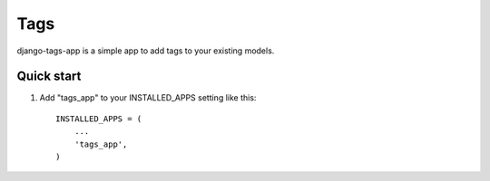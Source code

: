 =====
Tags
=====

django-tags-app is a simple app to add tags to your existing models.

Quick start
-----------

1. Add "tags_app" to your INSTALLED_APPS setting like this::

    INSTALLED_APPS = (
        ...
        'tags_app',
    )
